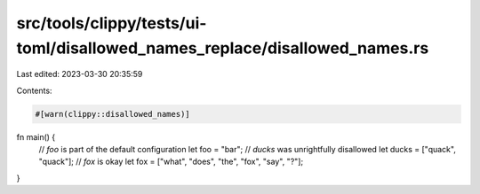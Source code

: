 src/tools/clippy/tests/ui-toml/disallowed_names_replace/disallowed_names.rs
===========================================================================

Last edited: 2023-03-30 20:35:59

Contents:

.. code-block:: rs

    #[warn(clippy::disallowed_names)]

fn main() {
    // `foo` is part of the default configuration
    let foo = "bar";
    // `ducks` was unrightfully disallowed
    let ducks = ["quack", "quack"];
    // `fox` is okay
    let fox = ["what", "does", "the", "fox", "say", "?"];
}


